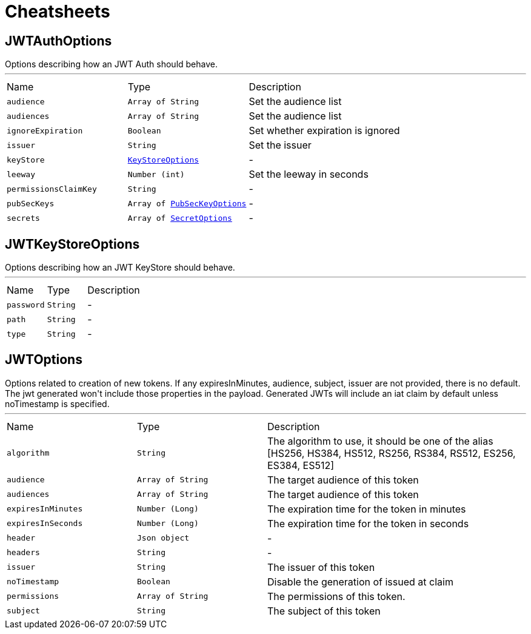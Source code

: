 = Cheatsheets

[[JWTAuthOptions]]
== JWTAuthOptions

++++
 Options describing how an JWT Auth should behave.
++++
'''

[cols=">25%,^25%,50%"]
[frame="topbot"]
|===
^|Name | Type ^| Description
|[[audience]]`audience`|`Array of String`|
+++
Set the audience list
+++
|[[audiences]]`audiences`|`Array of String`|
+++
Set the audience list
+++
|[[ignoreExpiration]]`ignoreExpiration`|`Boolean`|
+++
Set whether expiration is ignored
+++
|[[issuer]]`issuer`|`String`|
+++
Set the issuer
+++
|[[keyStore]]`keyStore`|`link:dataobjects.html#KeyStoreOptions[KeyStoreOptions]`|-
|[[leeway]]`leeway`|`Number (int)`|
+++
Set the leeway in seconds
+++
|[[permissionsClaimKey]]`permissionsClaimKey`|`String`|-
|[[pubSecKeys]]`pubSecKeys`|`Array of link:dataobjects.html#PubSecKeyOptions[PubSecKeyOptions]`|-
|[[secrets]]`secrets`|`Array of link:dataobjects.html#SecretOptions[SecretOptions]`|-
|===

[[JWTKeyStoreOptions]]
== JWTKeyStoreOptions

++++
 Options describing how an JWT KeyStore should behave.
++++
'''

[cols=">25%,^25%,50%"]
[frame="topbot"]
|===
^|Name | Type ^| Description
|[[password]]`password`|`String`|-
|[[path]]`path`|`String`|-
|[[type]]`type`|`String`|-
|===

[[JWTOptions]]
== JWTOptions

++++
 Options related to creation of new tokens.

 If any expiresInMinutes, audience, subject, issuer are not provided, there is no default.
 The jwt generated won't include those properties in the payload.

 Generated JWTs will include an iat claim by default unless noTimestamp is specified.
++++
'''

[cols=">25%,^25%,50%"]
[frame="topbot"]
|===
^|Name | Type ^| Description
|[[algorithm]]`algorithm`|`String`|
+++
The algorithm to use, it should be one of the alias [HS256, HS384, HS512, RS256, RS384, RS512, ES256, ES384, ES512]
+++
|[[audience]]`audience`|`Array of String`|
+++
The target audience of this token
+++
|[[audiences]]`audiences`|`Array of String`|
+++
The target audience of this token
+++
|[[expiresInMinutes]]`expiresInMinutes`|`Number (Long)`|
+++
The expiration time for the token in minutes
+++
|[[expiresInSeconds]]`expiresInSeconds`|`Number (Long)`|
+++
The expiration time for the token in seconds
+++
|[[header]]`header`|`Json object`|-
|[[headers]]`headers`|`String`|-
|[[issuer]]`issuer`|`String`|
+++
The issuer of this token
+++
|[[noTimestamp]]`noTimestamp`|`Boolean`|
+++
Disable the generation of issued at claim
+++
|[[permissions]]`permissions`|`Array of String`|
+++
The permissions of this token.
+++
|[[subject]]`subject`|`String`|
+++
The subject of this token
+++
|===

